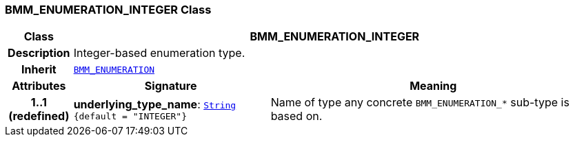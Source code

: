 === BMM_ENUMERATION_INTEGER Class

[cols="^1,3,5"]
|===
h|*Class*
2+^h|*BMM_ENUMERATION_INTEGER*

h|*Description*
2+a|Integer-based enumeration type.

h|*Inherit*
2+|`<<_bmm_enumeration_class,BMM_ENUMERATION>>`

h|*Attributes*
^h|*Signature*
^h|*Meaning*

h|*1..1 +
(redefined)*
|*underlying_type_name*: `link:/releases/BASE/{base_release}/foundation_types.html#_string_class[String^] +
{default{nbsp}={nbsp}"INTEGER"}`
a|Name of type any concrete `BMM_ENUMERATION_*` sub-type is based on.
|===
